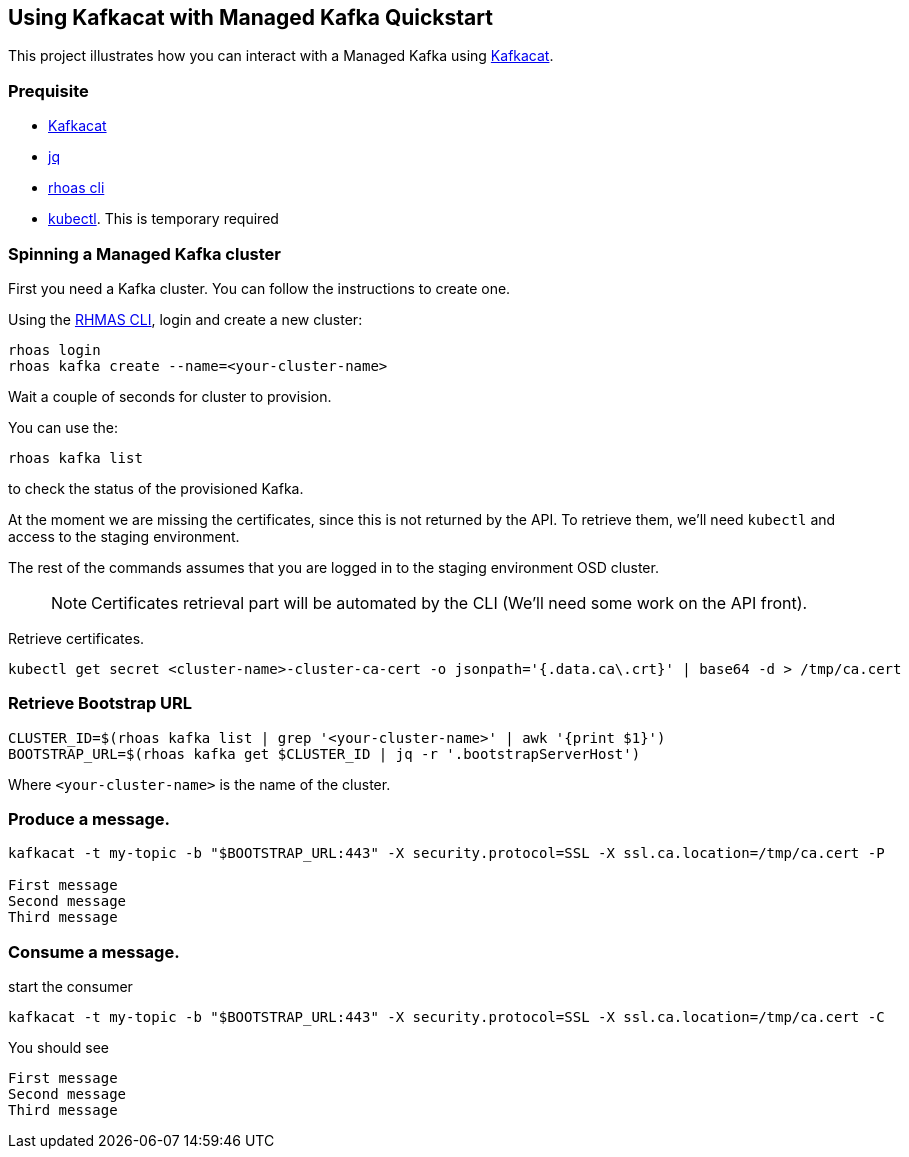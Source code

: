 == Using Kafkacat with Managed Kafka Quickstart

This project illustrates how you can interact with a Managed Kafka using
https://github.com/edenhill/kafkacat[Kafkacat].

=== Prequisite

* https://github.com/edenhill/kafkacat[Kafkacat]
* https://stedolan.github.io/jq/[jq]
* https://github.com/bf2fc6cc711aee1a0c2a/cli/releases[rhoas cli]
* https://kubernetes.io/fr/docs/reference/kubectl/overview/[kubectl].
This is temporary required

=== Spinning a Managed Kafka cluster

First you need a Kafka cluster. You can follow the instructions to
create one.

Using the https://github.com/bf2fc6cc711aee1a0c2a/cli/releases[RHMAS
CLI], login and create a new cluster:

[source,bash]
----
rhoas login
rhoas kafka create --name=<your-cluster-name>
----

Wait a couple of seconds for cluster to provision.

You can use the:

[source,bash]
----
rhoas kafka list
----

to check the status of the provisioned Kafka.

At the moment we are missing the certificates, since this is not
returned by the API. To retrieve them, we’ll need `kubectl` and access
to the staging environment.

The rest of the commands assumes that you are logged in to the staging
environment OSD cluster.

____
NOTE: Certificates retrieval part will be automated by the CLI (We’ll
need some work on the API front).
____

Retrieve certificates.

[source,bash]
----
kubectl get secret <cluster-name>-cluster-ca-cert -o jsonpath='{.data.ca\.crt}' | base64 -d > /tmp/ca.cert
----

=== Retrieve Bootstrap URL

[source,bash]
----
CLUSTER_ID=$(rhoas kafka list | grep '<your-cluster-name>' | awk '{print $1}')
BOOTSTRAP_URL=$(rhoas kafka get $CLUSTER_ID | jq -r '.bootstrapServerHost')
----

Where `<your-cluster-name>` is the name of the cluster.

=== Produce a message.

[source,bash]
----
kafkacat -t my-topic -b "$BOOTSTRAP_URL:443" -X security.protocol=SSL -X ssl.ca.location=/tmp/ca.cert -P

First message
Second message
Third message
----

=== Consume a message.

start the consumer

[source,bash]
----
kafkacat -t my-topic -b "$BOOTSTRAP_URL:443" -X security.protocol=SSL -X ssl.ca.location=/tmp/ca.cert -C
----

You should see

[source,log]
----
First message
Second message
Third message
----
